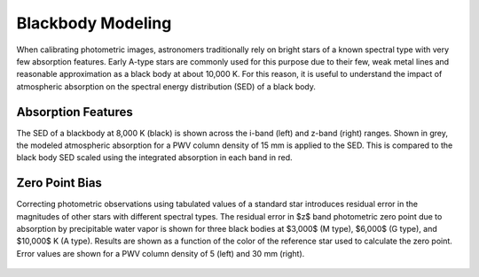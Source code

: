 ******************
Blackbody Modeling
******************

When calibrating photometric images, astronomers traditionally rely on bright
stars of a known spectral type with very few absorption features. Early A-type
stars are commonly used for this purpose due to their few, weak metal lines and
reasonable approximation as a black body at about 10,000 K. For this reason,
it is useful to understand the impact of atmospheric absorption on the spectral
energy distribution (SED) of a black body.

Absorption Features
===================

The SED of a blackbody at 8,000 K (black) is shown across the i-band (left)
and z-band (right) ranges. Shown in grey, the modeled atmospheric absorption
for a PWV column density of 15 mm is applied to the SED. This is compared to
the black body SED scaled using the integrated absorption in each band in red.

.. rst-class:: validation_figure
.. figure::  /_static/images/blackbody.png
    :align:   center

Zero Point Bias
===============

Correcting photometric observations using tabulated values of a standard star
introduces residual error in the magnitudes of other stars with different
spectral types. The residual error in $z$ band photometric zero point due to
absorption by precipitable water vapor is shown for three black bodies at
$3,000$ (M type), $6,000$ (G type), and $10,000$ K (A type). Results are shown
as a function of the color of the reference star used to calculate the zero
point. Error values are shown for a PWV column density of 5 (left) and 30 mm
(right).

.. rst-class:: validation_figure
.. figure:: /_static/images/zero_point_bias.png
    :align:   center

